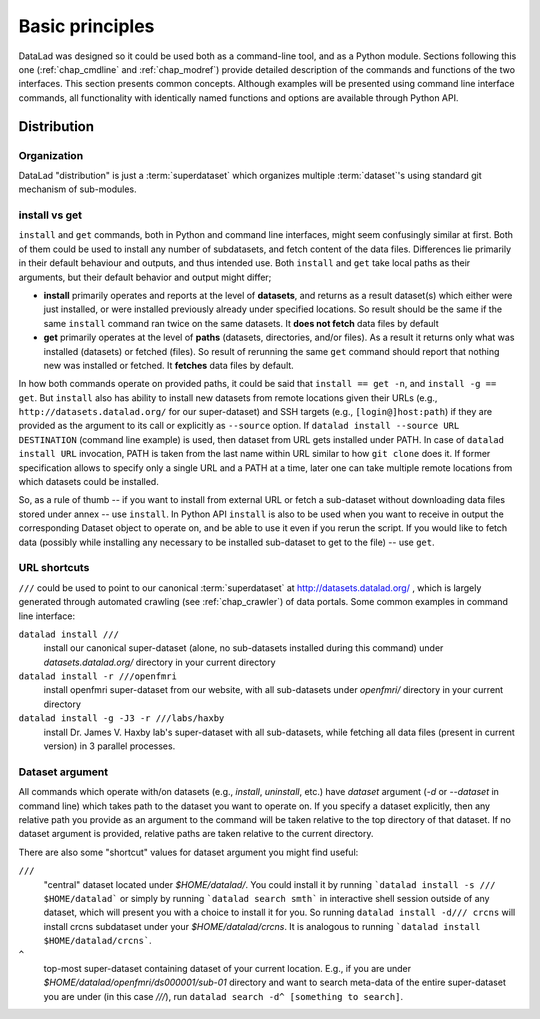 .. -*- mode: rst -*-
.. vi: set ft=rst sts=4 ts=4 sw=4 et tw=79:

.. _chap_basic_principles:

****************
Basic principles
****************

DataLad was designed so it could be used both as a command-line tool, and as
a Python module. Sections following this one (:ref:`chap_cmdline` and :ref:`chap_modref`)
provide detailed description of the commands and functions of the two interfaces.  This section
presents common concepts.  Although examples will be presented using command line
interface commands, all functionality with identically named functions and options
are available through Python API.

Distribution
============

Organization
------------

DataLad "distribution" is just a :term:`superdataset` which organizes multiple
:term:`dataset`'s using standard git mechanism of sub-modules.

install vs get
--------------

``install`` and ``get`` commands, both in Python and command line interfaces, might
seem confusingly similar at first. Both of them could be used to install
any number of subdatasets, and fetch content of the data files.  Differences lie
primarily in their default behaviour and outputs, and thus intended use.
Both ``install`` and ``get`` take local paths as their arguments, but their
default behavior and output might differ;

- **install** primarily operates and reports at the level of **datasets**, and
  returns as a result dataset(s)
  which either were just installed, or were installed previously already under
  specified locations.   So result should be the same if the same ``install``
  command ran twice on the same datasets.  It **does not fetch** data files by
  default

- **get** primarily operates at the level of **paths** (datasets, directories, and/or
  files). As a result it returns only what was installed (datasets) or fetched
  (files).  So result of rerunning the same ``get`` command should report that
  nothing new was installed or fetched.  It **fetches** data files by default.

In how both commands operate on provided paths, it could be said that
``install == get -n``, and ``install -g == get``.  But ``install`` also has ability to
install new datasets from remote locations given their URLs (e.g.,
``http://datasets.datalad.org/`` for our super-dataset) and SSH targets (e.g.,
``[login@]host:path``) if they are provided as the argument to its call or
explicitly as ``--source`` option.  If ``datalad install --source URL DESTINATION`` (command
line example) is used, then dataset from URL gets installed under PATH. In case of
``datalad install URL`` invocation, PATH is taken from the last name within URL similar to
how ``git clone`` does it.  If former specification allows to specify only a single
URL and a PATH at a time, later one can take multiple remote locations from which
datasets could be installed.

So, as a rule of thumb -- if you want to install from external URL or fetch a
sub-dataset without downloading data files stored under annex -- use ``install``.
In Python API ``install`` is also to be used when you want to receive in output the
corresponding Dataset object to operate on, and be able to use it even if you
rerun the script.
If you would like to fetch data (possibly while installing any necessary to be
installed sub-dataset to get to the file) -- use ``get``.


URL shortcuts
-------------

``///`` could be used to point to our canonical :term:`superdataset` at
http://datasets.datalad.org/ , which is largely generated through automated
crawling (see :ref:`chap_crawler`) of data portals.  Some common examples in command line
interface:

``datalad install ///``
    install our canonical super-dataset (alone, no sub-datasets installed during
    this command) under `datasets.datalad.org/` directory in your current directory
``datalad install -r ///openfmri``
    install openfmri super-dataset from our website, with all sub-datasets
    under `openfmri/` directory in your current directory
``datalad install -g -J3 -r ///labs/haxby``
    install Dr. James V. Haxby lab's super-dataset with all sub-datasets, while
    fetching all data files (present in current version) in 3 parallel processes.


Dataset argument
----------------

All commands which operate with/on datasets (e.g., `install`, `uninstall`, etc.)
have `dataset` argument (`-d` or `--dataset` in command line) which takes path
to the dataset you want to operate on. If you specify a dataset explicitly,
then any relative path you provide as an argument to the command will be taken
relative to the top directory of that dataset.  If no dataset argument is
provided, relative paths are taken relative to the current directory.

There are also some "shortcut" values for dataset argument you might find useful:

``///``
   "central" dataset located under `$HOME/datalad/`.  You could install it by running
   ```datalad install -s /// $HOME/datalad``` or simply by running
   ```datalad search smth``` in interactive shell session outside of any dataset,
   which will present you with a choice to install it for you.
   So running ``datalad install -d/// crcns`` will install crcns subdataset
   under your `$HOME/datalad/crcns`.  It is analogous to running
   ```datalad install $HOME/datalad/crcns```.
``^``
   top-most super-dataset containing dataset of your current location.  E.g., if
   you are under `$HOME/datalad/openfmri/ds000001/sub-01` directory and want to
   search meta-data of the entire super-dataset you are under (in this case `///`), run
   ``datalad search -d^ [something to search]``.